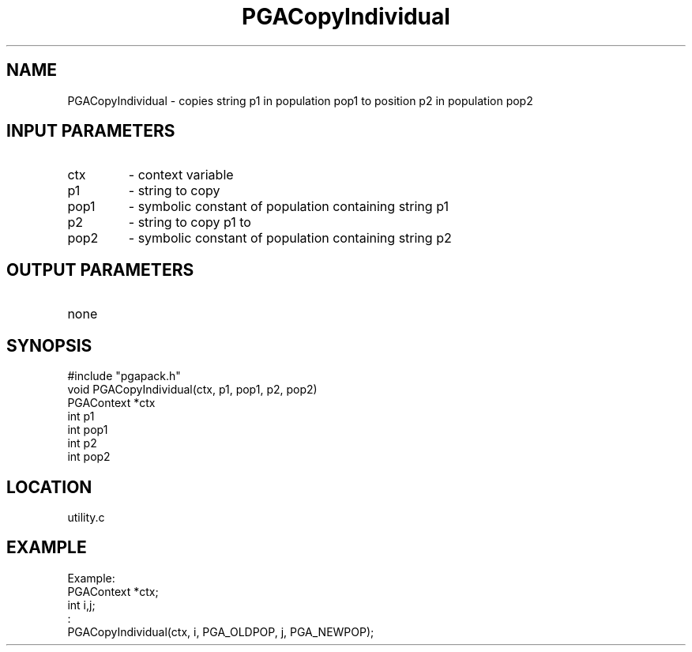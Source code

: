.TH PGACopyIndividual 3 "05/01/95" " " "PGAPack"
.SH NAME
PGACopyIndividual \- copies string p1 in population pop1 to position p2 in
population pop2
.SH INPUT PARAMETERS
.PD 0
.TP
ctx
- context variable
.PD 0
.TP
p1
- string to copy
.PD 0
.TP
pop1
- symbolic constant of population containing string p1
.PD 0
.TP
p2
- string to copy p1 to
.PD 0
.TP
pop2
- symbolic constant of population containing string p2
.PD 1
.SH OUTPUT PARAMETERS
.PD 0
.TP
none

.PD 1
.SH SYNOPSIS
.nf
#include "pgapack.h"
void  PGACopyIndividual(ctx, p1, pop1, p2, pop2)
PGAContext *ctx
int p1
int pop1
int p2
int pop2
.fi
.SH LOCATION
utility.c
.SH EXAMPLE
.nf
Example:
PGAContext *ctx;
int i,j;
:
PGACopyIndividual(ctx, i, PGA_OLDPOP, j, PGA_NEWPOP);

.fi
